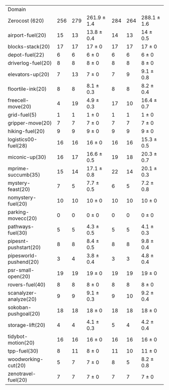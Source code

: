 #+OPTIONS: ':nil *:t -:t ::t <:t H:3 \n:nil ^:t arch:headline author:t
#+OPTIONS: c:nil creator:nil d:(not "LOGBOOK") date:t e:t email:nil f:t
#+OPTIONS: inline:t num:t p:nil pri:nil prop:nil stat:t tags:t tasks:t
#+OPTIONS: tex:t timestamp:t title:t toc:nil todo:t |:t
#+LANGUAGE: en
#+SELECT_TAGS: export
#+EXCLUDE_TAGS: noexport
#+CREATOR: Emacs 24.3.1 (Org mode 8.3.4)

#+ATTR_LATEX: :align |r|*{4}{ccc|}
| Domain                 | \rb{$[f,h,\fifo]$} | \rb{$[f,h,\lifo]$} | \rb{$[f,h,\ro]$} | \rb{$[f,h,\depth,\fifo]$} | \rb{$[f,h,\depth,\lifo]$} | \rb{$[f,h,\depth,\ro]$} |
| Zerocost (620)         |                256 |                279 | 261.9 $\pm$ 1.4  |                       284 |                       264 | 288.1 $\pm$ 1.6         |
| airport-fuel(20)       |                 15 |                 13 | 13.8 $\pm$ 0.4   |                        14 |                        13 | 14 $\pm$ 0.5            |
| blocks-stack(20)       |                 17 |                 17 | 17 $\pm$ 0       |                        17 |                        17 | 17 $\pm$ 0              |
| depot-fuel(22)         |                  6 |                  6 | 6 $\pm$ 0        |                         6 |                         6 | 6 $\pm$ 0               |
| driverlog-fuel(20)     |                  8 |                  8 | 8 $\pm$ 0        |                         8 |                         8 | 8 $\pm$ 0               |
| elevators-up(20)       |                  7 |                 13 | 7 $\pm$ 0        |                         7 |                         9 | 9.1 $\pm$ 0.8           |
| floortile-ink(20)      |                  8 |                  8 | 8.1 $\pm$ 0.3    |                         8 |                         8 | 8.2 $\pm$ 0.4           |
| freecell-move(20)      |                  4 |                 19 | 4.9 $\pm$ 0.3    |                        17 |                        10 | 16.4 $\pm$ 0.7          |
| grid-fuel(5)           |                  1 |                  1 | 1 $\pm$ 0        |                         1 |                         1 | 1 $\pm$ 0               |
| gripper-move(20)       |                  7 |                  7 | 7 $\pm$ 0        |                         7 |                         7 | 7 $\pm$ 0               |
| hiking-fuel(20)        |                  9 |                  9 | 9 $\pm$ 0        |                         9 |                         9 | 9 $\pm$ 0               |
| logistics00-fuel(28)   |                 16 |                 16 | 16 $\pm$ 0       |                        16 |                        16 | 15.3 $\pm$ 0.5          |
| miconic-up(30)         |                 16 |                 17 | 16.6 $\pm$ 0.5   |                        19 |                        18 | 20.3 $\pm$ 0.7          |
| mprime-succumb(35)     |                 15 |                 14 | 17.1 $\pm$ 0.8   |                        22 |                        14 | 20.1 $\pm$ 0.3          |
| mystery-feast(20)      |                  7 |                  5 | 7.7 $\pm$ 0.5    |                         6 |                         5 | 7.2 $\pm$ 0.8           |
| nomystery-fuel(20)     |                 10 |                 10 | 10 $\pm$ 0       |                        10 |                        10 | 10 $\pm$ 0              |
| parking-movecc(20)     |                  0 |                  0 | 0 $\pm$ 0        |                         0 |                         0 | 0 $\pm$ 0               |
| pathways-fuel(30)      |                  5 |                  5 | 4.3 $\pm$ 0.5    |                         5 |                         5 | 4.1 $\pm$ 0.3           |
| pipesnt-pushstart(20)  |                  8 |                  8 | 8.4 $\pm$ 0.5    |                         8 |                         8 | 9.8 $\pm$ 0.4           |
| pipesworld-pushend(20) |                  3 |                  4 | 3.8 $\pm$ 0.4    |                         3 |                         3 | 4.8 $\pm$ 0.4           |
| psr-small-open(20)     |                 19 |                 19 | 19 $\pm$ 0       |                        19 |                        19 | 19 $\pm$ 0              |
| rovers-fuel(40)        |                  8 |                  8 | 8 $\pm$ 0        |                         8 |                         8 | 8 $\pm$ 0               |
| scanalyzer-analyze(20) |                  9 |                  9 | 9.1 $\pm$ 0.3    |                         9 |                        10 | 9.2 $\pm$ 0.4           |
| sokoban-pushgoal(20)   |                 18 |                 18 | 18 $\pm$ 0       |                        18 |                        18 | 18 $\pm$ 0              |
| storage-lift(20)       |                  4 |                  4 | 4.1 $\pm$ 0.3    |                         5 |                         4 | 4.2 $\pm$ 0.4           |
| tidybot-motion(20)     |                 16 |                 16 | 16 $\pm$ 0       |                        16 |                        16 | 16 $\pm$ 0              |
| tpp-fuel(30)           |                  8 |                 11 | 8 $\pm$ 0        |                        11 |                        10 | 11 $\pm$ 0              |
| woodworking-cut(20)    |                  5 |                  7 | 7 $\pm$ 0        |                         8 |                         5 | 8.2 $\pm$ 0.8           |
| zenotravel-fuel(20)    |                  7 |                  7 | 7 $\pm$ 0        |                         7 |                         7 | 7 $\pm$ 0               |

